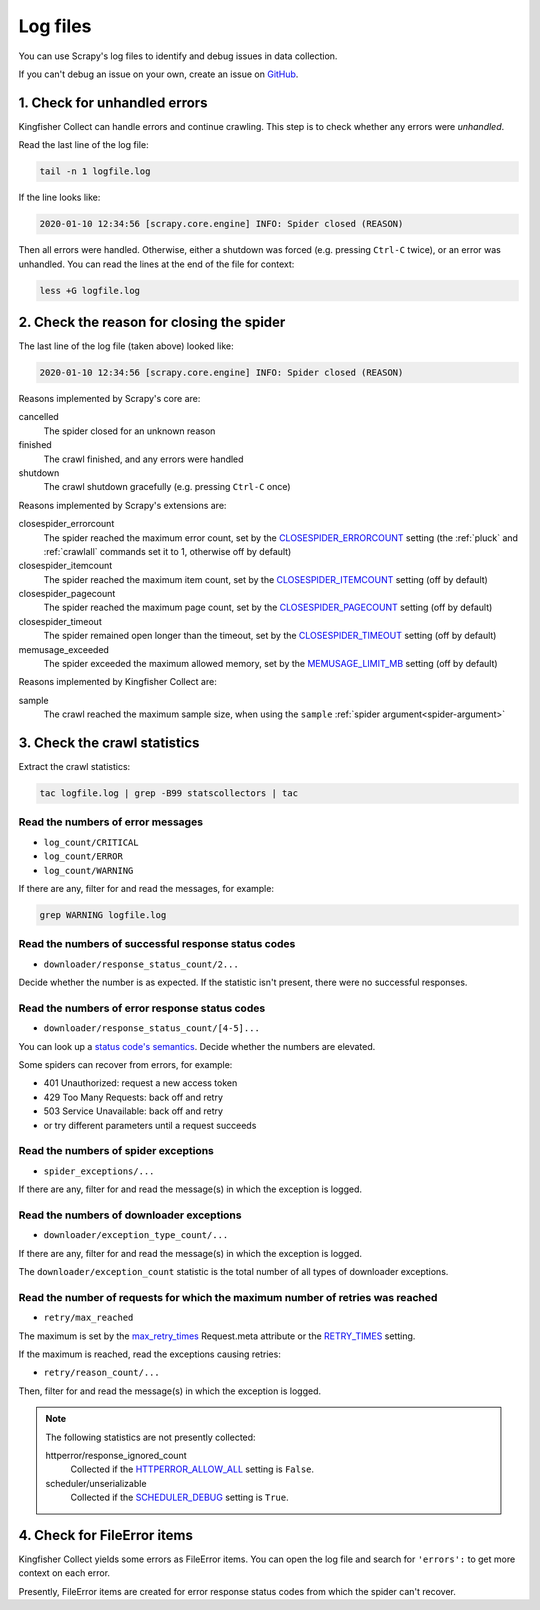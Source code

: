 Log files
=========

You can use Scrapy's log files to identify and debug issues in data collection.

If you can't debug an issue on your own, create an issue on `GitHub <https://github.com/open-contracting/kingfisher-collect/issues>`__.

1. Check for unhandled errors
-----------------------------

Kingfisher Collect can handle errors and continue crawling. This step is to check whether any errors were *unhandled*.

Read the last line of the log file:

.. code-block:: shell

   tail -n 1 logfile.log

If the line looks like:

.. code-block:: none

   2020-01-10 12:34:56 [scrapy.core.engine] INFO: Spider closed (REASON)

Then all errors were handled. Otherwise, either a shutdown was forced (e.g. pressing ``Ctrl-C`` twice), or an error was unhandled. You can read the lines at the end of the file for context:

.. code-block:: shell

   less +G logfile.log

2. Check the reason for closing the spider
------------------------------------------

The last line of the log file (taken above) looked like:

.. code-block:: none

   2020-01-10 12:34:56 [scrapy.core.engine] INFO: Spider closed (REASON)

Reasons implemented by Scrapy's core are:

cancelled
  The spider closed for an unknown reason
finished
  The crawl finished, and any errors were handled
shutdown
  The crawl shutdown gracefully (e.g. pressing ``Ctrl-C`` once)

Reasons implemented by Scrapy's extensions are:

closespider_errorcount
  The spider reached the maximum error count, set by the `CLOSESPIDER_ERRORCOUNT <https://docs.scrapy.org/en/latest/topics/extensions.html#closespider-errorcount>`__ setting (the :ref:`pluck` and :ref:`crawlall` commands set it to 1, otherwise off by default)
closespider_itemcount
  The spider reached the maximum item count, set by the `CLOSESPIDER_ITEMCOUNT <https://docs.scrapy.org/en/latest/topics/extensions.html#closespider-itemcount>`__ setting (off by default)
closespider_pagecount
  The spider reached the maximum page count, set by the `CLOSESPIDER_PAGECOUNT <https://docs.scrapy.org/en/latest/topics/extensions.html#closespider-pagecount>`__ setting (off by default)
closespider_timeout
  The spider remained open longer than the timeout, set by the `CLOSESPIDER_TIMEOUT <https://docs.scrapy.org/en/latest/topics/extensions.html#closespider-timeout>`__ setting (off by default)
memusage_exceeded
  The spider exceeded the maximum allowed memory, set by the `MEMUSAGE_LIMIT_MB <https://docs.scrapy.org/en/latest/topics/settings.html#memusage-limit-mb>`__ setting (off by default)

Reasons implemented by Kingfisher Collect are:

sample
  The crawl reached the maximum sample size, when using the ``sample`` :ref:`spider argument<spider-argument>`

3. Check the crawl statistics
-----------------------------

Extract the crawl statistics:

.. code-block:: bash

   tac logfile.log | grep -B99 statscollectors | tac

Read the numbers of error messages
~~~~~~~~~~~~~~~~~~~~~~~~~~~~~~~~~~

-  ``log_count/CRITICAL``
-  ``log_count/ERROR``
-  ``log_count/WARNING``

If there are any, filter for and read the messages, for example:

.. code-block:: bash

   grep WARNING logfile.log

Read the numbers of successful response status codes
~~~~~~~~~~~~~~~~~~~~~~~~~~~~~~~~~~~~~~~~~~~~~~~~~~~~

-  ``downloader/response_status_count/2...``

Decide whether the number is as expected. If the statistic isn't present, there were no successful responses.

Read the numbers of error response status codes
~~~~~~~~~~~~~~~~~~~~~~~~~~~~~~~~~~~~~~~~~~~~~~~

-  ``downloader/response_status_count/[4-5]...``

You can look up a `status code's semantics <https://httpstatuses.com/>`__. Decide whether the numbers are elevated.

Some spiders can recover from errors, for example:

-  401 Unauthorized: request a new access token
-  429 Too Many Requests: back off and retry
-  503 Service Unavailable: back off and retry
-  or try different parameters until a request succeeds

Read the numbers of spider exceptions
~~~~~~~~~~~~~~~~~~~~~~~~~~~~~~~~~~~~~

-  ``spider_exceptions/...``

If there are any, filter for and read the message(s) in which the exception is logged.

Read the numbers of downloader exceptions
~~~~~~~~~~~~~~~~~~~~~~~~~~~~~~~~~~~~~~~~~

-  ``downloader/exception_type_count/...``

If there are any, filter for and read the message(s) in which the exception is logged.

The ``downloader/exception_count`` statistic is the total number of all types of downloader exceptions.

Read the number of requests for which the maximum number of retries was reached
~~~~~~~~~~~~~~~~~~~~~~~~~~~~~~~~~~~~~~~~~~~~~~~~~~~~~~~~~~~~~~~~~~~~~~~~~~~~~~~

-  ``retry/max_reached``
   
The maximum is set by the `max_retry_times <https://docs.scrapy.org/en/latest/topics/request-response.html#std-reqmeta-max_retry_times>`__ Request.meta attribute or the `RETRY_TIMES <https://docs.scrapy.org/en/latest/topics/downloader-middleware.html#std-setting-RETRY_TIMES>`__ setting.

If the maximum is reached, read the exceptions causing retries:

-  ``retry/reason_count/...``

Then, filter for and read the message(s) in which the exception is logged.

.. note::

   The following statistics are not presently collected:

   httperror/response_ignored_count
     Collected if the `HTTPERROR_ALLOW_ALL <https://docs.scrapy.org/en/latest/topics/spider-middleware.html#httperror-allow-all>`__ setting is ``False``.
   scheduler/unserializable
     Collected if the `SCHEDULER_DEBUG <https://docs.scrapy.org/en/latest/topics/settings.html#scheduler-debug>`__ setting is ``True``.

4. Check for FileError items
----------------------------

Kingfisher Collect yields some errors as FileError items. You can open the log file and search for ``'errors':`` to get more context on each error.

Presently, FileError items are created for error response status codes from which the spider can't recover.

